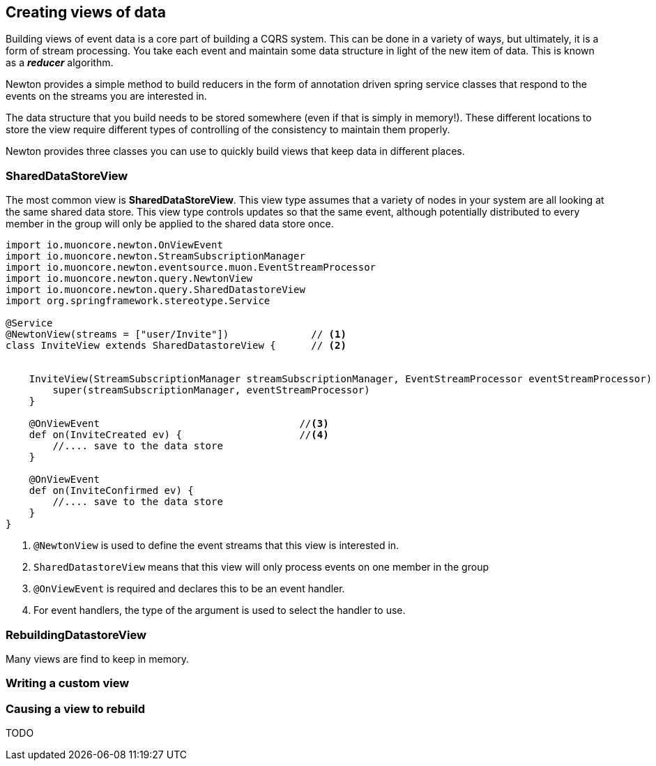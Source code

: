 
## Creating views of data

Building views of event data is a core part of building a CQRS system. This can be done in a variety of ways,
but ultimately, it is a form of stream processing. You take each event and maintain some data structure
 in light of the new item of data. This is known as a *_reducer_* algorithm.

Newton provides a simple method to build reducers in the form of annotation driven spring service classes
that respond to the events on the streams you are interested in.

The data structure that you build needs to be stored somewhere (even if that is simply in memory!). These
different locations to store the view require different types of controlling of the consistency to maintain them
properly.

Newton provides three classes you can use to quickly build views that keep data in different places.

### SharedDataStoreView

The most common view is *SharedDataStoreView*. This view type assumes that a variety of nodes in your system
are all looking at the same shared data store. This view type controls updates so that the same event, although potentially
distributed to every member in the group will only be applied to the shared data store once.

[source,java]
----
import io.muoncore.newton.OnViewEvent
import io.muoncore.newton.StreamSubscriptionManager
import io.muoncore.newton.eventsource.muon.EventStreamProcessor
import io.muoncore.newton.query.NewtonView
import io.muoncore.newton.query.SharedDatastoreView
import org.springframework.stereotype.Service

@Service
@NewtonView(streams = ["user/Invite"])              // <1>
class InviteView extends SharedDatastoreView {      // <2>


    InviteView(StreamSubscriptionManager streamSubscriptionManager, EventStreamProcessor eventStreamProcessor) throws IOException {
        super(streamSubscriptionManager, eventStreamProcessor)
    }

    @OnViewEvent                                  //<3>
    def on(InviteCreated ev) {                    //<4>
        //.... save to the data store
    }

    @OnViewEvent
    def on(InviteConfirmed ev) {
        //.... save to the data store
    }
}


----
<1> `@NewtonView` is used to define the event streams that this view is interested in.
<1> `SharedDatastoreView` means that this view will only process events on one member in the group
<1> `@OnViewEvent` is required and declares this to be an event handler.
<1> For event handlers, the type of the argument is used to select the handler to use.

### RebuildingDatastoreView

Many views are find to keep in memory.

### Writing a custom view


### Causing a view to rebuild

TODO

